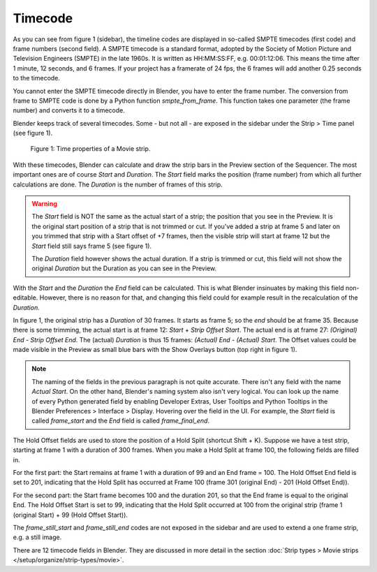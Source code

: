 ***********
Timecode
***********
As you can see from figure 1 (sidebar), the timeline codes are displayed in so-called SMPTE timecodes (first code) and frame numbers (second field). A SMPTE timecode is a standard format, adopted by the Society of Motion Picture and Television Engineers (SMPTE) in the late 1960s. It is written as HH:MM:SS:FF, e.g. 00:01:12:06. This means the time after 1 minute, 12 seconds, and 6 frames. If your project has a framerate of 24 fps, the 6 frames will add another 0.25 seconds to the timecode.

You cannot enter the SMPTE timecode directly in Blender, you have to enter the frame number. The conversion from frame to SMPTE code is done by a Python function *smpte_from_frame*. This function takes one parameter (the frame number) and converts it to a timecode.

Blender keeps track of several timecodes. Some - but not all - are exposed in the sidebar under the Strip > Time panel (see figure 1).

.. figure:: img/time_code.svg
   :alt: Time properties

   Figure 1: Time properties of a Movie strip.

With these timecodes, Blender can calculate and draw the strip bars in the Preview section of the Sequencer.  The most important ones are of course *Start* and *Duration*. The *Start* field marks the position (frame number) from which all further calculations are done. The *Duration* is the number of frames of this strip.

.. warning::
    The *Start* field is NOT the same as the actual start of a strip; the position that you see in the Preview. It is the original start position of a strip that is not trimmed or cut. If you've added a strip at frame 5 and later on you trimmed that strip with a Start offset of +7 frames, then the visible strip will start at frame 12 but the *Start* field still says frame 5 (see figure 1).

    The *Duration* field however shows the actual duration. If a strip is trimmed or cut, this field will not show the original *Duration* but the Duration as you can see in the Preview.

With the *Start* and the *Duration* the *End* field can be calculated.  This is what Blender insinuates by making this field non-editable. However, there is no reason for that, and changing this field could for example result in the recalculation of the *Duration*.

In figure 1, the original strip has a *Duration* of 30 frames. It starts as frame 5; so the *end* should be at frame 35. Because there is some trimming, the actual start is at frame 12: *Start* + *Strip Offset Start*. The actual end is at frame 27: *(Original) End* - *Strip Offset End*. The (actual) *Duration* is thus 15 frames: *(Actual) End - (Actual) Start*. The Offset values could be made visible in the Preview as small blue bars with the Show Overlays button (top right in figure 1).

.. note::
   The naming of the fields in the previous paragraph is not quite accurate. There isn't any field with the name *Actual Start*. On the other hand, Blender's naming system also isn't very logical. You can look up the name of every Python generated field by enabling Developer Extras, User Tooltips and Python Tooltips in the Blender Preferences > Interface > Display. Hovering over the field in the UI. For example, the *Start* field is called  *frame_start* and the *End* field is called *frame_final_end*.

The Hold Offset fields are used to store the position of a Hold Split (shortcut Shift + K). Suppose we have a test strip, starting at frame 1 with a duration of 300 frames. When you make a Hold Split at frame 100, the following fields are filled in.

For the first part: the Start remains at frame 1 with a duration of 99 and an End frame = 100. The Hold Offset End field is set to 201, indicating that the Hold Split has occurred at Frame 100 (frame 301 (original End) - 201 (Hold Offset End)).

For the second part: the Start frame becomes 100 and the duration 201, so that the End frame is equal to the original End. The Hold Offset Start is set to 99, indicating that the Hold Split occurred at 100 from the original strip (frame 1 (original Start) + 99 (Hold Offset Start)). 


The *frame_still_start* and *frame_still_end* codes are not exposed in the sidebar and are used to extend a one frame strip, e.g. a still image.

There are 12 timecode fields in Blender. They are discussed in more detail in the section :doc:`Strip types > Movie strips </setup/organize/strip-types/movie>`.